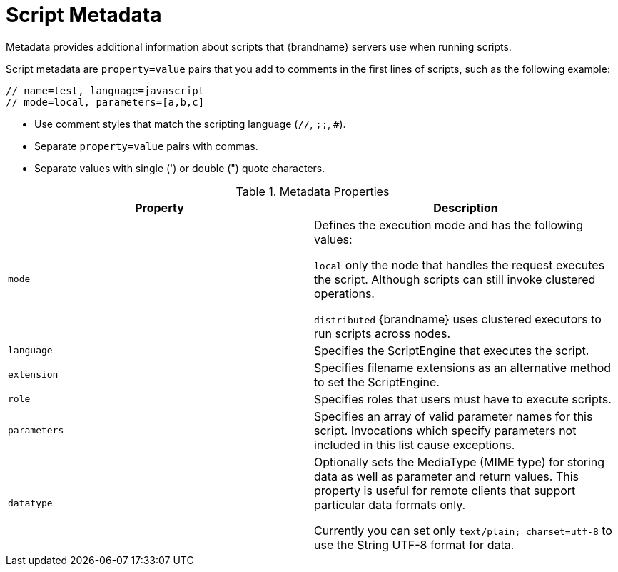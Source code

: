 [id='server_script_metdata']
= Script Metadata
Metadata provides additional information about scripts that {brandname} servers use when running scripts.

Script metadata are `property=value` pairs that you add to comments in the
first lines of scripts, such as the following example:

[source,javascript]
----
// name=test, language=javascript
// mode=local, parameters=[a,b,c]
----

* Use comment styles that match the scripting language (`//`, `;;`, `#`).
* Separate `property=value` pairs with commas.
* Separate values with single (') or double (") quote characters.

.Metadata Properties

|===
|Property |Description

|`mode`
|Defines the execution mode and has the following values:

`local` only the node that handles the request executes the script. Although
scripts can still invoke clustered operations.

`distributed` {brandname} uses clustered executors to run scripts across nodes.

|`language`
|Specifies the ScriptEngine that executes the script.

|`extension`
|Specifies filename extensions as an alternative method to set the ScriptEngine.

|`role`
|Specifies roles that users must have to execute scripts.

|`parameters`
|Specifies an array of valid parameter names for this script. Invocations which specify parameters not included in this list cause exceptions.

|`datatype`
|Optionally sets the MediaType (MIME type) for storing data as well as
parameter and return values. This property is useful for remote clients that
support particular data formats only.

Currently you can set only `text/plain; charset=utf-8` to use the String UTF-8
format for data.
|===
